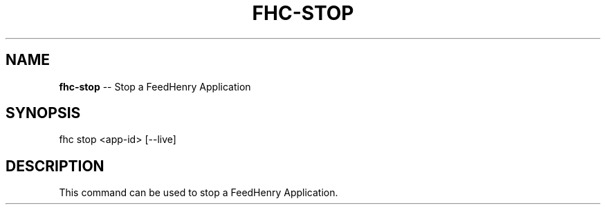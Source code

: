 .\" Generated with Ronnjs 0.3.8
.\" http://github.com/kapouer/ronnjs/
.
.TH "FHC\-STOP" "1" "January 2013" "" ""
.
.SH "NAME"
\fBfhc-stop\fR \-\- Stop a FeedHenry Application
.
.SH "SYNOPSIS"
.
.nf
fhc stop <app\-id> [\-\-live]
.
.fi
.
.SH "DESCRIPTION"
This command can be used to stop a FeedHenry Application\.
